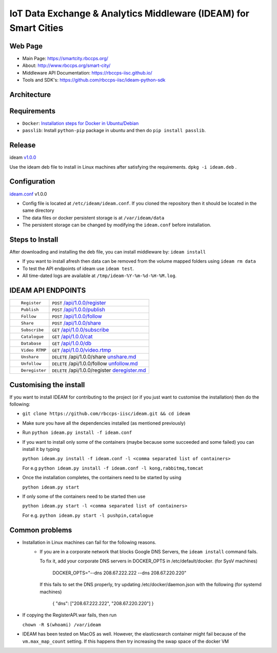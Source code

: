 =================================================================
IoT Data Exchange & Analytics Middleware (IDEAM) for Smart Cities
=================================================================

.. image:: https://travis-ci.org/rbccps-iisc/ideam.svg?branch=master
    :target: https://travis-ci.org/rbccps-iisc/ideam

Web Page
========
- Main Page: https://smartcity.rbccps.org/
- About: http://www.rbccps.org/smart-city/
- Middleware API Documentation: https://rbccps-iisc.github.io/
- Tools and SDK's: https://github.com/rbccps-iisc/ideam-python-sdk

Architecture
============
.. image:: https://rbccps.org/smartcity/lib/exe/fetch.php?media=mw_architecture.png

Requirements
============
- ``Docker``: `Installation steps for Docker in Ubuntu/Debian <https://docs.docker.com/engine/installation/linux/docker-ce/ubuntu/#os-requirements>`_
- ``passlib``: Install ``python-pip`` package in ubuntu and then do ``pip install passlib``.

Release
=======

ideam v1.0.0_

Use the ideam deb file to install in Linux machines after satisfying the requirements. ``dpkg -i ideam.deb`` .


.. _v1.0.0: https://github.com/rbccps-iisc/ideam/releases/latest

Configuration
=============

ideam.conf_ v1.0.0

- Config file is located at ``/etc/ideam/ideam.conf``. If you cloned the repository then it should be located in the same directory

- The data files or docker persistent storage is at ``/var/ideam/data``

- The persistent storage can be changed by modifying the ``ideam.conf`` before installation.

.. _ideam.conf: https://github.com/rbccps-iisc/ideam/blob/master/ideam.conf


Steps to Install
================

After downloading and installing the deb file, you can install middleware by:
``ideam install``

- If you want to install afresh then data can be removed from the volume mapped folders using ``ideam rm data``

- To test the API endpoints of ideam use ``ideam test``.

- All time-dated logs are available at ``/tmp/ideam-%Y-%m-%d-%H-%M.log``.



IDEAM API ENDPOINTS
===================

+----------------------------------------------------------+------------------------------------------------+
| ::                                                       |                                                |
|                                                          |                                                |
|        Register                                          |      ``POST``      `/api/1.0.0/register`_      |
+----------------------------------------------------------+------------------------------------------------+
| ::                                                       |                                                |
|                                                          |                                                |
|        Publish                                           |      ``POST``      `/api/1.0.0/publish`_       |
+----------------------------------------------------------+------------------------------------------------+
| ::                                                       |                                                |
|                                                          |                                                |
|        Follow                                            |      ``POST``      `/api/1.0.0/follow`_        |
+----------------------------------------------------------+------------------------------------------------+
| ::                                                       |                                                |
|                                                          |                                                |
|        Share                                             |      ``POST``      `/api/1.0.0/share`_         |
+----------------------------------------------------------+------------------------------------------------+
| ::                                                       |                                                |
|                                                          |                                                |
|        Subscribe                                         |      ``GET``       `/api/1.0.0/subscribe`_     |
+----------------------------------------------------------+------------------------------------------------+
| ::                                                       |                                                |
|                                                          |                                                |
|        Catalogue                                         |      ``GET``      `/api/1.0.0/cat`_            |
+----------------------------------------------------------+------------------------------------------------+
| ::                                                       |                                                |
|                                                          |                                                |
|        Database                                          |      ``GET``      `/api/1.0.0/db`_             |
+----------------------------------------------------------+------------------------------------------------+
| ::                                                       |                                                |
|                                                          |                                                |
|        Video RTMP                                        |      ``GET``      `/api/1.0.0/video.rtmp`_     |
+----------------------------------------------------------+------------------------------------------------+
| ::                                                       |                                                |
|                                                          |                                                |
|        Unshare                                           |``DELETE``   /api/1.0.0/share  `unshare.md`_    |
+----------------------------------------------------------+------------------------------------------------+
| ::                                                       |                                                |
|                                                          |                                                |
|        Unfollow                                          |``DELETE``  /api/1.0.0/follow  `unfollow.md`_   |
+----------------------------------------------------------+------------------------------------------------+
| ::                                                       |                                                |
|                                                          |                                                |
|        Deregister                                        |``DELETE`` /api/1.0.0/register `deregister.md`_ |
+----------------------------------------------------------+------------------------------------------------+

.. _/api/1.0.0/register: docs/api/1.0.0/register.md
.. _/api/1.0.0/publish: docs/api/1.0.0/publish.md
.. _/api/1.0.0/follow: docs/api/1.0.0/follow.md
.. _/api/1.0.0/share: docs/api/1.0.0/share.md
.. _/api/1.0.0/subscribe: docs/api/1.0.0/subscribe.md
.. _/api/1.0.0/cat: docs/api/1.0.0/catalogue.md
.. _/api/1.0.0/db: docs/api/1.0.0/db.md
.. _/api/1.0.0/video.rtmp: docs/api/1.0.0/video.md
.. _unshare.md : docs/api/1.0.0/unshare.md
.. _unfollow.md : docs/api/1.0.0/unfollow.md
.. _deregister.md : docs/api/1.0.0/deregister.md

Customising the install
============================

If you want to install IDEAM for contributing to the project (or if you just want to customise the installation) then do the following:

- ``git clone https://github.com/rbccps-iisc/ideam.git && cd ideam``
- Make sure you have all the dependencies installed (as mentioned previously)
- Run ``python ideam.py install -f ideam.conf``
- If you want to install only some of the containers (maybe because some succeeded and some failed) you can install it by typing

  ``python ideam.py install -f ideam.conf -l <comma separated list of containers>``
  
  For e.g ``python ideam.py install -f ideam.conf -l kong,rabbitmq,tomcat``

- Once the installation completes, the containers need to be started by using

  ``python ideam.py start``

- If only some of the containers need to be started then use

  ``python ideam.py start -l <comma separated list of containers>``
  
  For e.g. ``python ideam.py start -l pushpin,catalogue``

Common problems
===============
- Installation in Linux machines can fail for the following reasons.
    - If you are in a corporate network that blocks Google DNS Servers, the ``ideam install`` command fails.

      To fix it, add your corporate DNS servers in DOCKER_OPTS in /etc/default/docker. (for SysV machines)

         DOCKER_OPTS="--dns 208.67.222.222 --dns 208.67.220.220"

      If this fails to set the DNS properly, try updating /etc/docker/daemon.json with the following (for systemd machines)

         { "dns": ["208.67.222.222", "208.67.220.220"] }
       
- If copying the RegisterAPI.war fails, then run

  ``chown -R $(whoami) /var/ideam``

- IDEAM has been tested on MacOS as well. However, the elasticsearch container might fail because of the ``vm.max_map_count`` setting. If this happens then try increasing the swap space of the docker VM 

